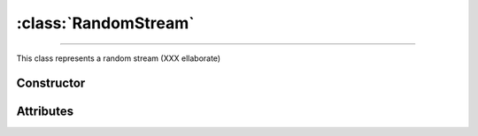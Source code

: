 :class:`RandomStream`
=====================

.. _RandomStream:

----

This class represents a random stream (XXX ellaborate)


Constructor
-----------

.. py:class:: RandomStream(seed=None)


Attributes
----------
